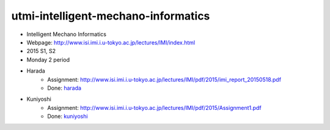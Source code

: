 ====================================
utmi-intelligent-mechano-informatics
====================================
- Intelligent Mechano Informatics
- Webpage: http://www.isi.imi.i.u-tokyo.ac.jp/lectures/IMI/index.html
- 2015 S1, S2
- Monday 2 period
- Harada
    - Assignment: http://www.isi.imi.i.u-tokyo.ac.jp/lectures/IMI/pdf/2015/imi_report_20150518.pdf
    - Done: `harada <harada>`_
- Kuniyoshi
    - Assignment: http://www.isi.imi.i.u-tokyo.ac.jp/lectures/IMI/pdf/2015/Assignment1.pdf
    - Done: `kuniyoshi <kuniyoshi>`_
